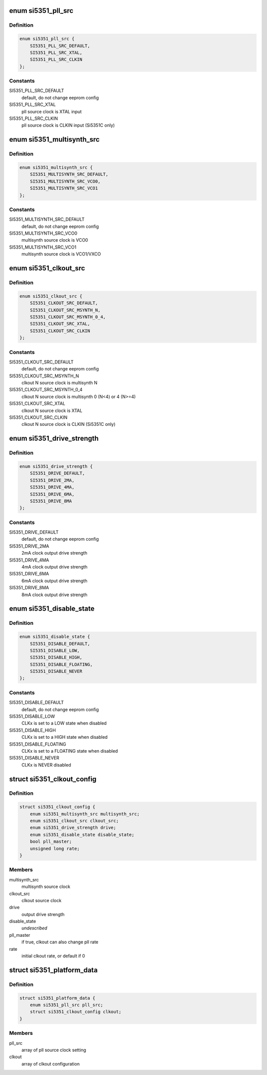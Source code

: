 .. -*- coding: utf-8; mode: rst -*-
.. src-file: include/linux/platform_data/si5351.h

.. _`si5351_pll_src`:

enum si5351_pll_src
===================

.. c:type:: enum si5351_pll_src

    Si5351 pll clock source

.. _`si5351_pll_src.definition`:

Definition
----------

.. code-block:: c

    enum si5351_pll_src {
        SI5351_PLL_SRC_DEFAULT,
        SI5351_PLL_SRC_XTAL,
        SI5351_PLL_SRC_CLKIN
    };

.. _`si5351_pll_src.constants`:

Constants
---------

SI5351_PLL_SRC_DEFAULT
    default, do not change eeprom config

SI5351_PLL_SRC_XTAL
    pll source clock is XTAL input

SI5351_PLL_SRC_CLKIN
    pll source clock is CLKIN input (Si5351C only)

.. _`si5351_multisynth_src`:

enum si5351_multisynth_src
==========================

.. c:type:: enum si5351_multisynth_src

    Si5351 multisynth clock source

.. _`si5351_multisynth_src.definition`:

Definition
----------

.. code-block:: c

    enum si5351_multisynth_src {
        SI5351_MULTISYNTH_SRC_DEFAULT,
        SI5351_MULTISYNTH_SRC_VCO0,
        SI5351_MULTISYNTH_SRC_VCO1
    };

.. _`si5351_multisynth_src.constants`:

Constants
---------

SI5351_MULTISYNTH_SRC_DEFAULT
    default, do not change eeprom config

SI5351_MULTISYNTH_SRC_VCO0
    multisynth source clock is VCO0

SI5351_MULTISYNTH_SRC_VCO1
    multisynth source clock is VCO1/VXCO

.. _`si5351_clkout_src`:

enum si5351_clkout_src
======================

.. c:type:: enum si5351_clkout_src

    Si5351 clock output clock source

.. _`si5351_clkout_src.definition`:

Definition
----------

.. code-block:: c

    enum si5351_clkout_src {
        SI5351_CLKOUT_SRC_DEFAULT,
        SI5351_CLKOUT_SRC_MSYNTH_N,
        SI5351_CLKOUT_SRC_MSYNTH_0_4,
        SI5351_CLKOUT_SRC_XTAL,
        SI5351_CLKOUT_SRC_CLKIN
    };

.. _`si5351_clkout_src.constants`:

Constants
---------

SI5351_CLKOUT_SRC_DEFAULT
    default, do not change eeprom config

SI5351_CLKOUT_SRC_MSYNTH_N
    clkout N source clock is multisynth N

SI5351_CLKOUT_SRC_MSYNTH_0_4
    clkout N source clock is multisynth 0 (N<4)
    or 4 (N>=4)

SI5351_CLKOUT_SRC_XTAL
    clkout N source clock is XTAL

SI5351_CLKOUT_SRC_CLKIN
    clkout N source clock is CLKIN (Si5351C only)

.. _`si5351_drive_strength`:

enum si5351_drive_strength
==========================

.. c:type:: enum si5351_drive_strength

    Si5351 clock output drive strength

.. _`si5351_drive_strength.definition`:

Definition
----------

.. code-block:: c

    enum si5351_drive_strength {
        SI5351_DRIVE_DEFAULT,
        SI5351_DRIVE_2MA,
        SI5351_DRIVE_4MA,
        SI5351_DRIVE_6MA,
        SI5351_DRIVE_8MA
    };

.. _`si5351_drive_strength.constants`:

Constants
---------

SI5351_DRIVE_DEFAULT
    default, do not change eeprom config

SI5351_DRIVE_2MA
    2mA clock output drive strength

SI5351_DRIVE_4MA
    4mA clock output drive strength

SI5351_DRIVE_6MA
    6mA clock output drive strength

SI5351_DRIVE_8MA
    8mA clock output drive strength

.. _`si5351_disable_state`:

enum si5351_disable_state
=========================

.. c:type:: enum si5351_disable_state

    Si5351 clock output disable state

.. _`si5351_disable_state.definition`:

Definition
----------

.. code-block:: c

    enum si5351_disable_state {
        SI5351_DISABLE_DEFAULT,
        SI5351_DISABLE_LOW,
        SI5351_DISABLE_HIGH,
        SI5351_DISABLE_FLOATING,
        SI5351_DISABLE_NEVER
    };

.. _`si5351_disable_state.constants`:

Constants
---------

SI5351_DISABLE_DEFAULT
    default, do not change eeprom config

SI5351_DISABLE_LOW
    CLKx is set to a LOW state when disabled

SI5351_DISABLE_HIGH
    CLKx is set to a HIGH state when disabled

SI5351_DISABLE_FLOATING
    CLKx is set to a FLOATING state when
    disabled

SI5351_DISABLE_NEVER
    CLKx is NEVER disabled

.. _`si5351_clkout_config`:

struct si5351_clkout_config
===========================

.. c:type:: struct si5351_clkout_config

    Si5351 clock output configuration

.. _`si5351_clkout_config.definition`:

Definition
----------

.. code-block:: c

    struct si5351_clkout_config {
        enum si5351_multisynth_src multisynth_src;
        enum si5351_clkout_src clkout_src;
        enum si5351_drive_strength drive;
        enum si5351_disable_state disable_state;
        bool pll_master;
        unsigned long rate;
    }

.. _`si5351_clkout_config.members`:

Members
-------

multisynth_src
    multisynth source clock

clkout_src
    clkout source clock

drive
    output drive strength

disable_state
    *undescribed*

pll_master
    if true, clkout can also change pll rate

rate
    initial clkout rate, or default if 0

.. _`si5351_platform_data`:

struct si5351_platform_data
===========================

.. c:type:: struct si5351_platform_data

    Platform data for the Si5351 clock driver

.. _`si5351_platform_data.definition`:

Definition
----------

.. code-block:: c

    struct si5351_platform_data {
        enum si5351_pll_src pll_src;
        struct si5351_clkout_config clkout;
    }

.. _`si5351_platform_data.members`:

Members
-------

pll_src
    array of pll source clock setting

clkout
    array of clkout configuration

.. This file was automatic generated / don't edit.

